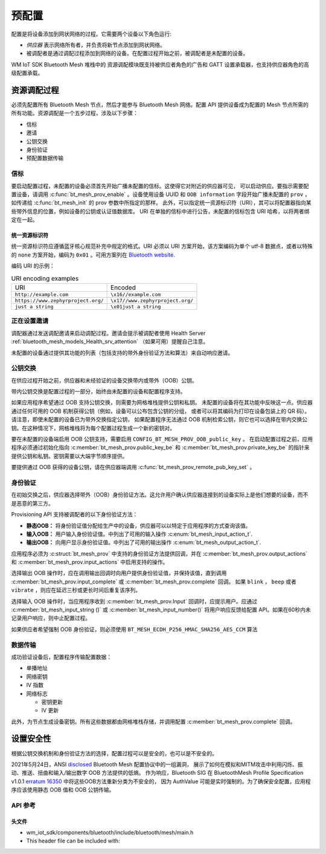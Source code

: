 .. _bluetooth_mesh_provisioning:

预配置
############

配置是将设备添加到网状网络的过程。它需要两个设备以下角色运行:

* *供应器* 表示网络所有者，并负责将新节点添加到网状网络。
* 被调配者是通过调配过程添加到网络的设备。在配置过程开始之前，被调配者是未配置的设备。

WM IoT SDK Bluetooth Mesh 堆栈中的 资源调配模块既支持被供应者角色的广告和 GATT 设置承载器，也支持供应器角色的高级配置承载。

资源调配过程
************************

必须先配置所有 Bluetooth Mesh 节点，然后才能参与 Bluetooth Mesh 网络。配置 API 提供设备成为配置的 Mesh 节点所需的所有功能。资源调配是一个五步过程，涉及以下步骤：

* 信标
* 邀请
* 公钥交换
* 身份验证
* 预配置数据传输

信标
=========

要启动配置过程，未配置的设备必须首先开始广播未配置的信标。这使得它对附近的供应器可见，
可以启动供应。要指示需要配置设备，请调用 :c:func:`bt_mesh_prov_enable` 。设备使用设备 UUID 和 
``OOB information`` 字段开始广播未配置的 ``prov`` ，如传递给 :c:func:`bt_mesh_init` 的 prov 参数中所指定的那样。
此外，可以指定统一资源标识符（URI），其可以将配置器指向某些带外信息的位置，例如设备的公钥或认证值数据库。
URI 在单独的信标中进行公告，未配置的信标包含 URI 哈希，以将两者绑定在一起。


统一资源标识符
---------------------------

统一资源标识符应遵循蓝牙核心规范补充中规定的格式。URI 必须以 URI 方案开始，该方案编码为单个 utf-8 数据点，或者以特殊的 ``none`` 方案开始，编码为 ``0x01`` 。可用方案列在 `Bluetooth website
<https://www.bluetooth.com/specifications/assigned-numbers/>`_.

编码 URI 的示例：
 
.. list-table:: URI encoding examples
 
  * - URI
    - Encoded
  * - ``http://example.com``
    - ``\x16//example.com``
  * - ``https://www.zephyrproject.org/``
    - ``\x17//www.zephyrproject.org/``
  * - ``just a string``
    - ``\x01just a string``

正在设置邀请
=======================

调配器通过发送调配邀请来启动调配过程。邀请会提示被调配者使用 Health Server :ref:`bluetooth_mesh_models_Health_srv_attention` （如果可用）提醒自己注意。

未配置的设备通过提供其功能的列表（包括支持的带外身份验证方法和算法）来自动响应邀请。

公钥交换
===================

在供应过程开始之前，供应器和未经验证的设备交换带内或带外（OOB）公钥。

带内公钥交换是配置过程的一部分，始终由未配置的设备和配置程序支持。

如果应用程序希望通过 OOB 支持公钥交换，则需要为网格堆栈提供公钥和私钥。
未配置的设备将在其功能中反映这一点。供应器通过任何可用的 OOB 机制获得公钥（例如，设备可以公布包含公钥的分组，
或者可以将其编码为打印在设备包装上的 QR 码）。请注意，即使未配置的设备已为带外交换指定公钥，
如果配置程序无法通过 OOB 机制检索公钥，则它也可以选择在带内交换公钥。在这种情况下，网格堆栈将为每个配置过程生成一个新的密钥对。

要在未配置的设备端启用 OOB 公钥支持，需要启用 ``CONFIG_BT_MESH_PROV_OOB_public_key`` 。
在启动配置过程之前，应用程序必须通过初始化指向 :c:member:`bt_mesh_prov.public_key_be` 和 :c:member:`bt_mesh_prov.private_key_be` 的指针来提供公钥和私钥。密钥需要以大端字节顺序提供。

要提供通过 OOB 获得的设备公钥，请在供应器端调用 :c:func:`bt_mesh_prov_remote_pub_key_set` 。

身份验证
==============

在初始交换之后，供应器选择带外（OOB）身份验证方法。这允许用户确认供应器连接到的设备实际上是他们想要的设备，而不是恶意的第三方。

Provisioning API 支持被调配者的以下身份验证方法：

* **静态OOB：** 将身份验证值分配给生产中的设备，供应器可以以特定于应用程序的方式查询该值。
* **输入OOB：** 用户输入身份验证值。中列出了可用的输入操作 :c:enum:`bt_mesh_input_action_t`.
* **输出OOB：** 向用户显示身份验证值。中列出了可用的输出操作 :c:enum:`bt_mesh_output_action_t`.

应用程序必须为 :c:struct:`bt_mesh_prov` 中支持的身份验证方法提供回调，并在 :c:member:`bt_mesh_prov.output_actions` 和 :c:member:`bt_mesh_prov.input_actions` 中启用支持的操作。

选择输出 OOB 操作时，应在调用输出回调时向用户提供身份验证值，并保持该值，直到调用 :c:member:`bt_mesh_prov.input_complete` 或 :c:member:`bt_mesh_prov.complete` 回调。
如果 ``blink`` ， ``beep`` 或者 ``vibrate`` ，则应在延迟三秒或更长时间后重复该序列。

选择输入 OOB 操作时，当应用程序收到 :c:member:`bt_mesh_prov.Input` 回调时，应提示用户。应通过 :c:member:`bt_mesh_input_string ()` 或 :c:member:`bt_mesh_input_number()` 将用户响应反馈给配置 API。如果在60秒内未记录用户响应，则中止配置过程。

如果供应者希望强制 OOB 身份验证，则必须使用 ``BT_MESH_ECDH_P256_HMAC_SHA256_AES_CCM`` 算法

数据传输
=============

成功验证设备后，配置程序传输配置数据：

* 单播地址
* 网络密钥
* IV 指数
* 网络标志

  * 密钥更新
  * IV 更新

此外，为节点生成设备密钥。所有这些数据都由网格堆栈存储，并调用配置 :c:member:`bt_mesh_prov.complete` 回调。

设置安全性
*********************

根据公钥交换机制和身份验证方法的选择，配置过程可以是安全的，也可以是不安全的。

2021年5月24日，ANSI `disclosed <https://kb.cert.org/vuls/id/799380>`_ Bluetooth Mesh 配置协议中的一组漏洞，
展示了如何在模拟和MITM攻击中利用闪烁、振动、推送、扭曲和输入/输出数字 OOB 方法提供的低熵。
作为响应，Bluetooth SIG 在 BluetoothMesh Profile Specification v1.0.1 
`erratum 16350 <https://www.bluetooth.org/docman/handlers/DownloadDoc.ashx?doc_id=516072>`_ 中将这些OOB方法重新分类为不安全的，
因为 AuthValue 可能是实时强制的。为了确保安全配置，应用程序应该使用静态 OOB 值和 OOB 公钥传输。

API 参考
===============

头文件
---------------

- wm_iot_sdk/components/bluetooth/include/bluetooth/mesh/main.h
- This header file can be included with:

.. code-block:: c
   :emphasize-lines: 1

   #include "bluetooth/mesh/main.h"

.. doxygengroup:: bt_mesh_prov
